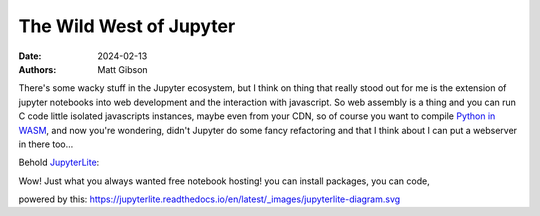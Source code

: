 The Wild West of Jupyter
#############################

:date: 2024-02-13
:authors: Matt Gibson

There's some wacky stuff in the Jupyter ecosystem, but I think on thing that really stood out for me is the extension of jupyter notebooks into web development and the interaction with javascript. So web assembly is a thing and you can run C code little isolated javascripts instances, maybe even from your CDN, so of course you want to compile `Python in WASM <https://pyodide.org/en/stable/>`_, and now you're wondering, didn't Jupyter do some fancy refactoring  and that I think about I can put a webserver in there too...


Behold `JupyterLite <https://jupyterlite.readthedocs.io/en/latest/quickstart/embed-repl.html>`_:

.. raw:: html

    <iframe
    src="https://jupyterlite.github.io/demo/repl/index.html?kernel=python&code=print('hello world')"
    width="100%"
    height="100%"
    ></iframe>

Wow! Just what you always wanted free notebook hosting! you can install packages, you can code, 

powered by this:
https://jupyterlite.readthedocs.io/en/latest/_images/jupyterlite-diagram.svg